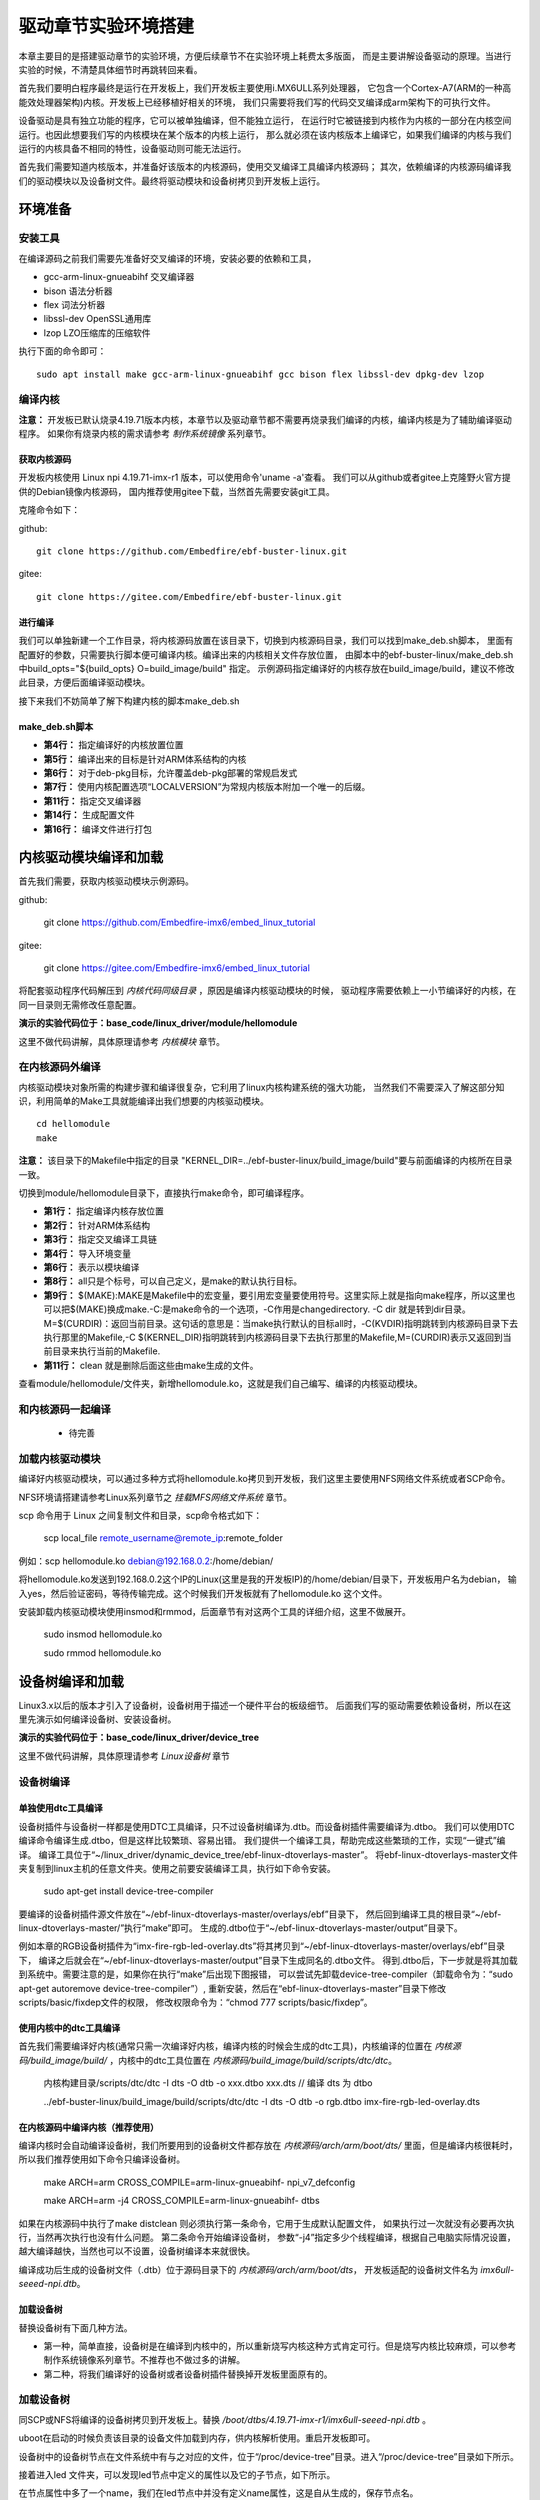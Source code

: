 .. vim: syntax=rst


驱动章节实验环境搭建
==============================

本章主要目的是搭建驱动章节的实验环境，方便后续章节不在实验环境上耗费太多版面，
而是主要讲解设备驱动的原理。当进行实验的时候，不清楚具体细节时再跳转回来看。

首先我们要明白程序最终是运行在开发板上，我们开发板主要使用i.MX6ULL系列处理器，
它包含一个Cortex-A7(ARM的一种高能效处理器架构)内核。开发板上已经移植好相关的环境，
我们只需要将我们写的代码交叉编译成arm架构下的可执行文件。

设备驱动是具有独立功能的程序，它可以被单独编译，但不能独立运行，
在运行时它被链接到内核作为内核的一部分在内核空间运行。也因此想要我们写的内核模块在某个版本的内核上运行，
那么就必须在该内核版本上编译它，如果我们编译的内核与我们运行的内核具备不相同的特性，设备驱动则可能无法运行。

首先我们需要知道内核版本，并准备好该版本的内核源码，使用交叉编译工具编译内核源码；
其次，依赖编译的内核源码编译我们的驱动模块以及设备树文件。最终将驱动模块和设备树拷贝到开发板上运行。


环境准备
~~~~~~~~~~~~~~~~~~~~~~~~~~~~~~
安装工具
------------------------------
在编译源码之前我们需要先准备好交叉编译的环境，安装必要的依赖和工具，

- gcc-arm-linux-gnueabihf  交叉编译器
- bison 语法分析器
- flex  词法分析器
- libssl-dev OpenSSL通用库
- lzop LZO压缩库的压缩软件

执行下面的命令即可：

::

   sudo apt install make gcc-arm-linux-gnueabihf gcc bison flex libssl-dev dpkg-dev lzop

编译内核
------------------------------

**注意：** 开发板已默认烧录4.19.71版本内核，本章节以及驱动章节都不需要再烧录我们编译的内核，编译内核是为了辅助编译驱动程序。
如果你有烧录内核的需求请参考 *制作系统镜像* 系列章节。

获取内核源码
^^^^^^^^^^^^^^^^^^^^^^^^^^^^^^
开发板内核使用 Linux npi 4.19.71-imx-r1 版本，可以使用命令'uname -a'查看。
我们可以从github或者gitee上克隆野火官方提供的Debian镜像内核源码，
国内推荐使用gitee下载，当然首先需要安装git工具。

克隆命令如下：

github:

::

   git clone https://github.com/Embedfire/ebf-buster-linux.git

gitee:

::

   git clone https://gitee.com/Embedfire/ebf-buster-linux.git

进行编译
^^^^^^^^^^^^^^^^^^^^^^^^^^^^^^

我们可以单独新建一个工作目录，将内核源码放置在该目录下，切换到内核源码目录，我们可以找到make_deb.sh脚本，
里面有配置好的参数，只需要执行脚本便可编译内核。编译出来的内核相关文件存放位置，
由脚本中的ebf-buster-linux/make_deb.sh中build_opts="${build_opts} O=build_image/build" 指定。
示例源码指定编译好的内核存放在build_image/build，建议不修改此目录，方便后面编译驱动模块。

.. image:: media/exper_env001.png
   :align: center
   :alt: 内核模块信息

.. image:: media/exper_env002.png
   :align: center
   :alt: 内核模块信息

接下来我们不妨简单了解下构建内核的脚本make_deb.sh

make_deb.sh脚本
^^^^^^^^^^^^^^^^^^^^^^^^^^^^^^

.. code-block:: bash
   :caption: make_deb.sh（内核源码/make_deb.sh）
   :linenos:

   deb_distro=bionic
   DISTRO=stable
   build_opts="-j 6"
   build_opts="${build_opts} O=build_image/build"
   build_opts="${build_opts} ARCH=arm"
   build_opts="${build_opts} KBUILD_DEBARCH=${DEBARCH}"
   build_opts="${build_opts} LOCALVERSION=-imx-r1"

   build_opts="${build_opts} KDEB_CHANGELOG_DIST=${deb_distro}"
   build_opts="${build_opts} KDEB_PKGVERSION=1${DISTRO}"
   build_opts="${build_opts} CROSS_COMPILE=arm-linux-gnueabihf-" 
   build_opts="${build_opts} KDEB_SOURCENAME=linux-upstream"

   make ${build_opts}  npi_v7_defconfig
   make ${build_opts}  
   make ${build_opts}  bindeb-pkg

- **第4行：** 指定编译好的内核放置位置
- **第5行：** 编译出来的目标是针对ARM体系结构的内核
- **第6行：** 对于deb-pkg目标，允许覆盖deb-pkg部署的常规启发式
- **第7行：** 使用内核配置选项“LOCALVERSION”为常规内核版本附加一个唯一的后缀。
- **第11行：** 指定交叉编译器
- **第14行：** 生成配置文件
- **第16行：** 编译文件进行打包


内核驱动模块编译和加载
~~~~~~~~~~~~~~~~~~~~~~~~~~~~~~
首先我们需要，获取内核驱动模块示例源码。

github:

   git clone https://github.com/Embedfire-imx6/embed_linux_tutorial

gitee:

   git clone https://gitee.com/Embedfire-imx6/embed_linux_tutorial

将配套驱动程序代码解压到 *内核代码同级目录* ，原因是编译内核驱动模块的时候，
驱动程序需要依赖上一小节编译好的内核，在同一目录则无需修改任意配置。

**演示的实验代码位于：base_code/linux_driver/module/hellomodule**

这里不做代码讲解，具体原理请参考 *内核模块* 章节。

.. image:: media/exper_env004.png
   :alt: 实验环境

在内核源码外编译
------------------------------
内核驱动模块对象所需的构建步骤和编译很复杂，它利用了linux内核构建系统的强大功能，
当然我们不需要深入了解这部分知识，利用简单的Make工具就能编译出我们想要的内核驱动模块。
::

   cd hellomodule
   make

.. image:: media/exper_env003.jpg
   :align: center
   :alt: 实验环境

.. image:: media/exper_env004.jpg
   :align: center
   :alt: 实验环境

**注意：**  该目录下的Makefile中指定的目录 "KERNEL_DIR=../ebf-buster-linux/build_image/build"要与前面编译的内核所在目录一致。

切换到module/hellomodule目录下，直接执行make命令，即可编译程序。

.. code-block:: Makefile
   :caption: Makefile（module/hellomodule/Makefile）
   :linenos:

   KERNEL_DIR=../../ebf-buster-linux/build_image/build
   ARCH=arm
   CROSS_COMPILE=arm-linux-gnueabihf-
   export  ARCH  CROSS_COMPILE

   obj-m := hellomodule.o

   all:
      $(MAKE) -C $(KERNEL_DIR) M=$(CURDIR) modules

   .PHONE:clean

   clean:
      $(MAKE) -C $(KERNEL_DIR) M=$(CURDIR) clean	


- **第1行：** 指定编译内核存放位置
- **第2行：** 针对ARM体系结构
- **第3行：** 指定交叉编译工具链
- **第4行：** 导入环境变量
- **第6行：** 表示以模块编译
- **第8行：** all只是个标号，可以自己定义，是make的默认执行目标。
- **第9行：** $(MAKE):MAKE是Makefile中的宏变量，要引用宏变量要使用符号。这里实际上就是指向make程序，所以这里也可以把$(MAKE)换成make.-C:是make命令的一个选项，-C作用是changedirectory. -C dir 就是转到dir目录。M=$(CURDIR)：返回当前目录。这句话的意思是：当make执行默认的目标all时，-C(KVDIR)指明跳转到内核源码目录下去执行那里的Makefile,-C $(KERNEL_DIR)指明跳转到内核源码目录下去执行那里的Makefile,M=(CURDIR)表示又返回到当前目录来执行当前的Makefile.
- **第11行：** clean 就是删除后面这些由make生成的文件。


查看module/hellomodule/文件夹，新增hellomodule.ko，这就是我们自己编写、编译的内核驱动模块。

和内核源码一起编译
------------------------------
   - 待完善


加载内核驱动模块
------------------------------

编译好内核驱动模块，可以通过多种方式将hellomodule.ko拷贝到开发板，我们这里主要使用NFS网络文件系统或者SCP命令。

NFS环境请搭建请参考Linux系列章节之 *挂载MFS网络文件系统* 章节。

scp 命令用于 Linux 之间复制文件和目录，scp命令格式如下：

   scp local_file remote_username@remote_ip:remote_folder 

例如：scp hellomodule.ko debian@192.168.0.2:/home/debian/


将hellomodule.ko发送到192.168.0.2这个IP的Linux(这里是我的开发板IP)的/home/debian/目录下，开发板用户名为debian，
输入yes，然后验证密码，等待传输完成。这个时候我们开发板就有了hellomodule.ko 这个文件。

.. image:: media/exper_env005.png
   :align: center
   :alt: 实验环境

安装卸载内核驱动模块使用insmod和rmmod，后面章节有对这两个工具的详细介绍，这里不做展开。

   sudo insmod hellomodule.ko
   
   sudo rmmod hellomodule.ko


设备树编译和加载
~~~~~~~~~~~~~~~~~~~~~~~~~~~~~~
Linux3.x以后的版本才引入了设备树，设备树用于描述一个硬件平台的板级细节。
后面我们写的驱动需要依赖设备树，所以在这里先演示如何编译设备树、安装设备树。

**演示的实验代码位于：base_code/linux_driver/device_tree**

这里不做代码讲解，具体原理请参考 *Linux设备树* 章节

设备树编译
------------------------------

单独使用dtc工具编译
^^^^^^^^^^^^^^^^^^^^^^^^^^^^^^
设备树插件与设备树一样都是使用DTC工具编译，只不过设备树编译为.dtb。而设备树插件需要编译为.dtbo。
我们可以使用DTC编译命令编译生成.dtbo，但是这样比较繁琐、容易出错。
我们提供一个编译工具，帮助完成这些繁琐的工作，实现“一键式”编译。
编译工具位于“~/linux_driver/dynamic_device_tree/ebf-linux-dtoverlays-master”。
将ebf-linux-dtoverlays-master文件夹复制到linux主机的任意文件夹。使用之前要安装编译工具，执行如下命令安装。

   sudo apt-get install device-tree-compiler

要编译的设备树插件源文件放在“~/ebf-linux-dtoverlays-master/overlays/ebf”目录下，
然后回到编译工具的根目录“~/ebf-linux-dtoverlays-master/”执行“make”即可。
生成的.dtbo位于“~/ebf-linux-dtoverlays-master/output”目录下。

例如本章的RGB设备树插件为“imx-fire-rgb-led-overlay.dts”将其拷贝到“~/ebf-linux-dtoverlays-master/overlays/ebf”目录下，
编译之后就会在“~/ebf-linux-dtoverlays-master/output”目录下生成同名的.dtbo文件。
得到.dtbo后，下一步就是将其加载到系统中。需要注意的是，如果你在执行“make”后出现下图报错，
可以尝试先卸载device-tree-compiler（卸载命令为：“sudo apt-get autoremove device-tree-compiler”）,
重新安装，然后在“ebf-linux-dtoverlays-master”目录下修改scripts/basic/fixdep文件的权限，
修改权限命令为：“chmod 777 scripts/basic/fixdep”。

.. image:: ./media/dtboerr001.png
   :align: center
   :alt: 02|

使用内核中的dtc工具编译
^^^^^^^^^^^^^^^^^^^^^^^^^^^^^^

首先我们需要编译好内核(通常只需一次编译好内核，编译内核的时候会生成的dtc工具)，内核编译的位置在 *内核源码/build_image/build/* ，内核中的dtc工具位置在  *内核源码/build_image/build/scripts/dtc/dtc*。

   内核构建目录/scripts/dtc/dtc -I dts -O dtb -o xxx.dtbo xxx.dts // 编译 dts 为 dtbo

   ../ebf-buster-linux/build_image/build/scripts/dtc/dtc -I dts -O dtb -o rgb.dtbo imx-fire-rgb-led-overlay.dts

.. image:: ./media/dtbo001.png
   :align: center
   :alt: dtc工具编译

在内核源码中编译内核（推荐使用）
^^^^^^^^^^^^^^^^^^^^^^^^^^^^^^

编译内核时会自动编译设备树，我们所要用到的设备树文件都存放在 *内核源码/arch/arm/boot/dts/* 里面，但是编译内核很耗时，
所以我们推荐使用如下命令只编译设备树。

   make ARCH=arm CROSS_COMPILE=arm-linux-gnueabihf- npi_v7_defconfig
   
   make ARCH=arm -j4 CROSS_COMPILE=arm-linux-gnueabihf- dtbs


如果在内核源码中执行了make distclean 则必须执行第一条命令，它用于生成默认配置文件， 如果执行过一次就没有必要再次执行，当然再次执行也没有什么问题。
第二条命令开始编译设备树， 参数“-j4”指定多少个线程编译，根据自己电脑实际情况设置，越大编译越快，当然也可以不设置，设备树编译本来就很快。

编译成功后生成的设备树文件（.dtb）位于源码目录下的 *内核源码/arch/arm/boot/dts*，
开发板适配的设备树文件名为 *imx6ull-seeed-npi.dtb*。

加载设备树
^^^^^^^^^^^^^^^^^^^^^^^^^^^^^^

替换设备树有下面几种方法。

- 第一种，简单直接，设备树是在编译到内核中的，所以重新烧写内核这种方式肯定可行。但是烧写内核比较麻烦，可以参考制作系统镜像系列章节。不推荐也不做过多的讲解。
- 第二种，将我们编译好的设备树或者设备树插件替换掉开发板里面原有的。

加载设备树
------------------------------

同SCP或NFS将编译的设备树拷贝到开发板上。替换 */boot/dtbs/4.19.71-imx-r1/imx6ull-seeed-npi.dtb* 。

uboot在启动的时候负责该目录的设备文件加载到内存，供内核解析使用。重启开发板即可。

设备树中的设备树节点在文件系统中有与之对应的文件，位于“/proc/device-tree”目录。进入“/proc/device-tree”目录如下所示。

.. image:: ./media/driver003.png
   :align: center
   :alt: 查看led_test节点

接着进入led 文件夹，可以发现led节点中定义的属性以及它的子节点，如下所示。

.. image:: ./media/driver004.png
   :align: center
   :alt: led_test子节点

在节点属性中多了一个name，我们在led节点中并没有定义name属性，这是自从生成的，保存节点名。

这里的属性是一个文件，而子节点是一个文件夹，我们再次进入“rgb_led_red@0x0209C000”文件夹。
里面有compatible  name  reg  status四个属性文件。
我们可以使用“vi”命令查看这些属性文件，如下所示。

.. image:: ./media/driver005.png
   :align: center
   :alt: 查看子节点属性文件

至此，设备树加载成功。


设备树插件的编译和加载
~~~~~~~~~~~~~~~~~~~~~~~~~~~~~~
Linux4.4以后引入了动态设备树（Dynamic DeviceTree）。设备树插件被动态的加载到系统中，供被内核识别。
编译设备树插件的时候无需重新编译整个设备树插件，只需要编译我们修改的部分即可。

**演示的实验代码位于：base_code/linux_driver/dynamic_device_tree**

这里不做代码讲解，具体原理请参考 *使用设备树插件实现RGB灯驱动* 章节

编译设备树插件
------------------------------

编译设备树插件和编译设备树类似，这里使用内核中的dtc工具编译编译设备树插件。

   内核构建目录/scripts/dtc/dtc -I dts -O dtb -o xxx.dtbo xxx.dts // 编译 dts 为 dtbo

   ../ebf-buster-linux/build_image/build/scripts/dtc/dtc -I dts -O dtb -o rgb.dtbo imx-fire-rgb-led-overlay.dts

.. image:: ./media/dtbo001.png
   :align: center
   :alt: dtc工具编译

编译好的设备树插件为rgb.dtbo。


加载设备树插件
------------------------------

安装之前通过SCP或NFS将rgb.dtbo拷贝到开发板上，下面操作都在开发板上进行。

使用echo命令加载
^^^^^^^^^^^^^^^^^^^^^^^^^^^^^^
首先在/sys/kernel/config/device-tree/overlays/下创建一个新目录。

   mkdir /sys/kernel/config/device-tree/overlays/xxx

这个文件夹的名字可以任意定义，最好能反应对应的设备，例如本例中要插入RGB灯的设备树插件，则文件夹命名为rgb_led。

然后将dtbo固件echo到path属性文件中或者将dtbo的内容cat到dtbo属性文件

   echo xxx.dtbo >/sys/kernel/config/device-tree/overlays/xxx/path

   cat xxx.dtbo >/sys/kernel/config/device-tree/overlays/xxx/dtbo

执行该命令可能会出现警告，直接忽略即可。加载过程中如果不出错不会输出提示信息。

和设备树相同，加载成功后就可以在“/proc/device-tree”目录下找到与插入的设备树节点同名的文件夹，
进入该文件夹还可以看到该节点拥有的属性以及它的子节点，如下所示。

.. image:: ./media/dynami002.png
   :align: center
   :alt: 02|

进入rgb_led 目录，如下所示。

.. image:: ./media/dynami003.png
   :align: center
   :alt: 02|

看到这些文件，证明已经加载成功了。

删除"插件"设备树

   rmdir /sys/kernel/config/device-tree/overlays/xxx

uboot加载(适用野火linux开发板)
^^^^^^^^^^^^^^^^^^^^^^^^^^^^^^

将设备树插件写入uEnv.txt配置文件系统启动过程中自动从uEnv.txt读取要加载的设备树插件，我们也不用创建文件夹。
与使用 echo命令加载相同的是需要将要加载的.dtbo放入“/lib/firmware”，然后打开位于“/boot”目录下的uEnv.txt文件，如下所示。

.. image:: ./media/dynami004.png
   :align: center
   :alt: 02|

从上图可以看出在uEnv.txt文件夹下有很多被屏蔽的设备树插件，这些设备树插件是烧写系统时自带的插件，为避免它们干扰我们的实验，这里把它们全部屏蔽掉。
如果要将RGB的设备树插件写入uEnv.txt也很简单，参照着写即可。书写格式为“dtoverlay=<设备树插件路径>”。

修改完成后保存、退出。执行reboot命令重启系统。重启后正常情况下我们可以在“/proc/device-tree”找与插入的设备节点同名的文件夹。